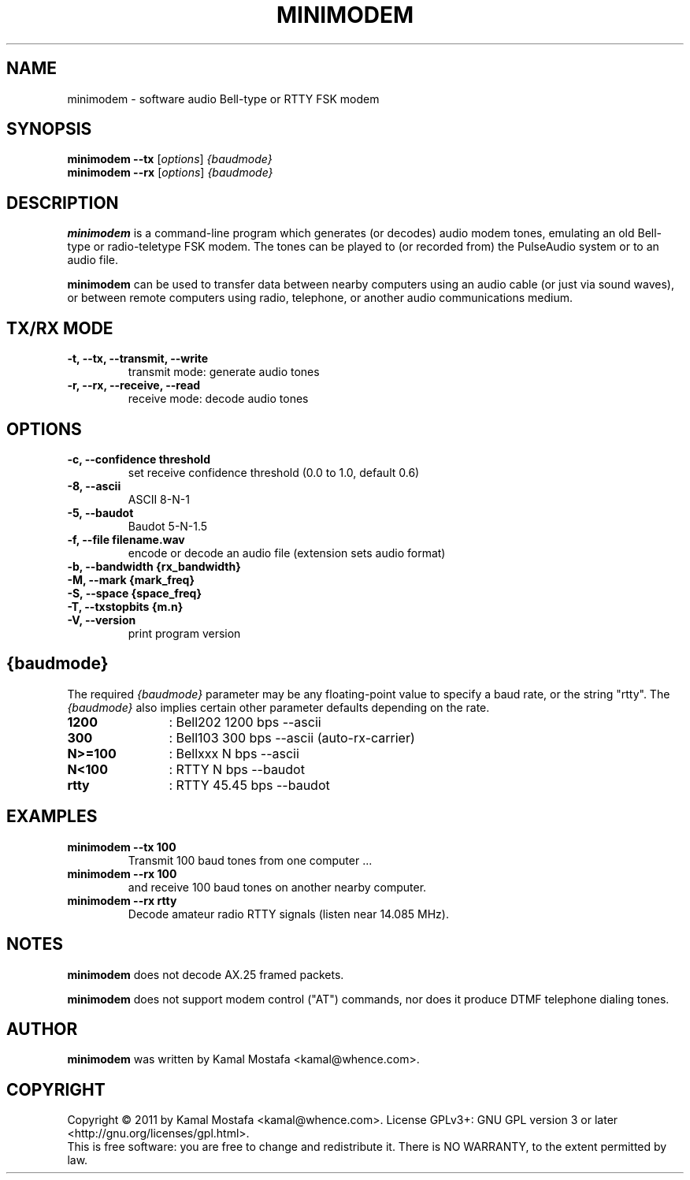 .\"                                      Hey, EMACS: -*- nroff -*-
.\" First parameter, NAME, should be all caps
.\" Second parameter, SECTION, should be 1-8, maybe w/ subsection
.\" other parameters are allowed: see man(7), man(1)
.TH MINIMODEM 1 "June 22, 2011"
.\" Please adjust this date whenever revising the manpage.
.\"
.\" Some roff macros, for reference:
.\" .nh        disable hyphenation
.\" .hy        enable hyphenation
.\" .ad l      left justify
.\" .ad b      justify to both left and right margins
.\" .nf        disable filling
.\" .fi        enable filling
.\" .br        insert line break
.\" .sp <n>    insert n+1 empty lines
.\" for manpage-specific macros, see man(7)
.SH NAME
minimodem \- software audio Bell-type or RTTY FSK modem
.SH SYNOPSIS
.B minimodem --tx
.RI [ options ]
.I {baudmode}
.br
.B minimodem --rx
.RI [ options ]
.I {baudmode}
.SH DESCRIPTION
.B minimodem
is a command-line program which generates (or decodes) audio modem tones,
emulating an old Bell-type or radio-teletype FSK modem.
The tones can be played to (or recorded from) the PulseAudio system
or to an audio file.
.PP
.B minimodem
can be used to transfer data between nearby computers using an audio
cable (or just via sound waves), or between remote computers using radio,
telephone, or another audio communications medium.
.SH "TX/RX MODE"
.TP
.B \-t, \-\-tx, \-\-transmit, \-\-write
transmit mode: generate audio tones
.TP
.B \-r, \-\-rx, \-\-receive,  \-\-read
receive mode: decode audio tones
.SH OPTIONS
.TP
.B \-c, \-\-confidence threshold
set receive confidence threshold (0.0 to 1.0, default 0.6)
.TP
.B \-8, \-\-ascii
ASCII  8\-N\-1
.TP
.B \-5, \-\-baudot
Baudot 5\-N\-1.5
.TP
.B \-f, \-\-file filename.wav
encode or decode an audio file (extension sets audio format)
.TP
.B \-b, \-\-bandwidth {rx_bandwidth}
.TP
.B \-M, \-\-mark {mark_freq}
.TP
.B \-S, \-\-space {space_freq}
.TP
.B \-T, \-\-txstopbits {m.n}
.TP
.B \-V, \-\-version
print program version
.SH {baudmode}
The required \fI{baudmode}\fR parameter may be any floating-point value to
specify a baud rate, or the string "rtty".
The \fI{baudmode}\fR also implies certain other parameter defaults
depending on the rate.
.TP
.B    1200
	: Bell202  1200 bps \-\-ascii
.TP
.B     300
	: Bell103   300 bps \-\-ascii (auto-rx-carrier)
.TP
.B  N>=100
	: Bellxxx     N bps \-\-ascii
.TP
.B   N<100
	: RTTY        N bps \-\-baudot
.TP
.B    rtty
	: RTTY    45.45 bps \-\-baudot
.SH EXAMPLES
.TP
.B minimodem --tx 100
Transmit 100 baud tones from one computer ...
.TP
.B minimodem --rx 100
and receive 100 baud tones on another nearby computer.
.TP
.B minimodem --rx rtty
Decode amateur radio RTTY signals (listen near 14.085 MHz).
.SH NOTES
.B minimodem
does not decode AX.25 framed packets.
.PP
.B minimodem
does not support modem control ("AT") commands, nor does it produce
DTMF telephone dialing tones.
.SH AUTHOR
.B minimodem
was written by Kamal Mostafa <kamal@whence.com>.
.SH COPYRIGHT
Copyright \(co 2011 by Kamal Mostafa <kamal@whence.com>.
License GPLv3+: GNU GPL version 3 or later <http://gnu.org/licenses/gpl.html>.
.br
This is free software: you are free to change and redistribute it.
There is NO WARRANTY, to the extent permitted by law.
